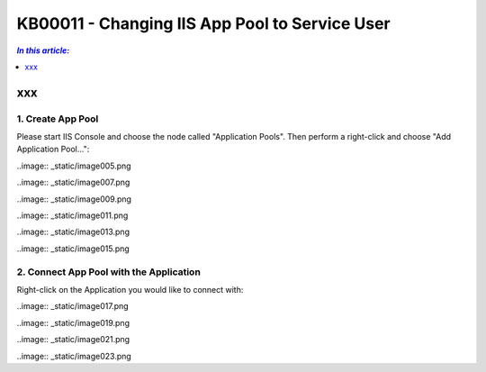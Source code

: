 KB00011 - Changing IIS App Pool to Service User
=============================================================

.. contents:: *In this article:*
  :local:
  :depth: 1

*****************************************
xxx
*****************************************

1. Create App Pool
+++++++++++++++++++++++++++++++
Please start IIS Console and choose the node called "Application Pools". Then perform a right-click and choose "Add Application Pool...":

.. image:: _static/image001.png

.. image:: _static/image003.png

..image:: _static/image005.png

..image:: _static/image007.png

..image:: _static/image009.png

..image:: _static/image011.png

..image:: _static/image013.png

..image:: _static/image015.png

2. Connect App Pool with the Application
++++++++++++++++++++++++++++++++++++++++++++++++
Right-click on the Application you would like to connect with:

..image:: _static/image017.png

..image:: _static/image019.png

..image:: _static/image021.png

..image:: _static/image023.png



